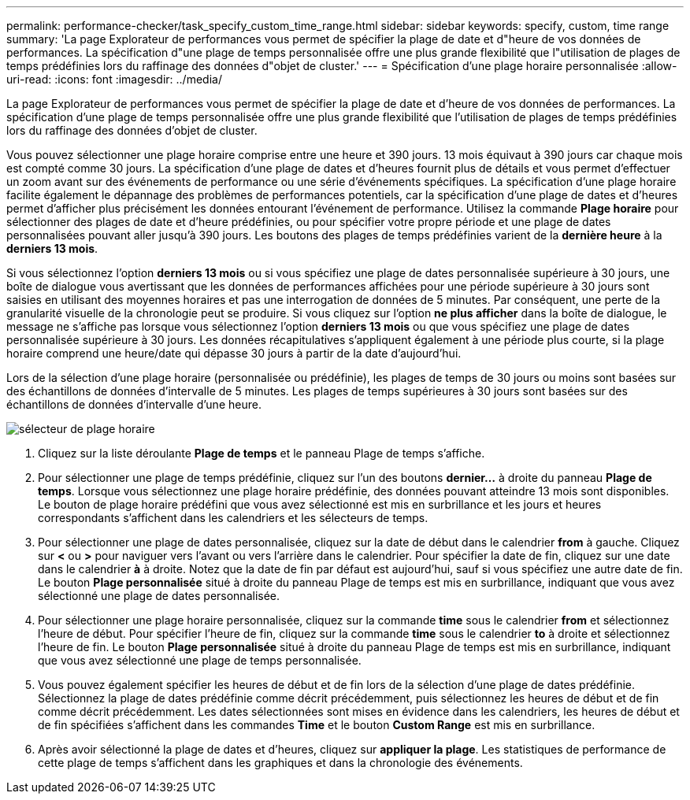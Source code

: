 ---
permalink: performance-checker/task_specify_custom_time_range.html 
sidebar: sidebar 
keywords: specify, custom, time range 
summary: 'La page Explorateur de performances vous permet de spécifier la plage de date et d"heure de vos données de performances. La spécification d"une plage de temps personnalisée offre une plus grande flexibilité que l"utilisation de plages de temps prédéfinies lors du raffinage des données d"objet de cluster.' 
---
= Spécification d'une plage horaire personnalisée
:allow-uri-read: 
:icons: font
:imagesdir: ../media/


[role="lead"]
La page Explorateur de performances vous permet de spécifier la plage de date et d'heure de vos données de performances. La spécification d'une plage de temps personnalisée offre une plus grande flexibilité que l'utilisation de plages de temps prédéfinies lors du raffinage des données d'objet de cluster.

Vous pouvez sélectionner une plage horaire comprise entre une heure et 390 jours. 13 mois équivaut à 390 jours car chaque mois est compté comme 30 jours. La spécification d'une plage de dates et d'heures fournit plus de détails et vous permet d'effectuer un zoom avant sur des événements de performance ou une série d'événements spécifiques. La spécification d'une plage horaire facilite également le dépannage des problèmes de performances potentiels, car la spécification d'une plage de dates et d'heures permet d'afficher plus précisément les données entourant l'événement de performance. Utilisez la commande *Plage horaire* pour sélectionner des plages de date et d'heure prédéfinies, ou pour spécifier votre propre période et une plage de dates personnalisées pouvant aller jusqu'à 390 jours. Les boutons des plages de temps prédéfinies varient de la *dernière heure* à la *derniers 13 mois*.

Si vous sélectionnez l'option *derniers 13 mois* ou si vous spécifiez une plage de dates personnalisée supérieure à 30 jours, une boîte de dialogue vous avertissant que les données de performances affichées pour une période supérieure à 30 jours sont saisies en utilisant des moyennes horaires et pas une interrogation de données de 5 minutes. Par conséquent, une perte de la granularité visuelle de la chronologie peut se produire. Si vous cliquez sur l'option *ne plus afficher* dans la boîte de dialogue, le message ne s'affiche pas lorsque vous sélectionnez l'option *derniers 13 mois* ou que vous spécifiez une plage de dates personnalisée supérieure à 30 jours. Les données récapitulatives s'appliquent également à une période plus courte, si la plage horaire comprend une heure/date qui dépasse 30 jours à partir de la date d'aujourd'hui.

Lors de la sélection d'une plage horaire (personnalisée ou prédéfinie), les plages de temps de 30 jours ou moins sont basées sur des échantillons de données d'intervalle de 5 minutes. Les plages de temps supérieures à 30 jours sont basées sur des échantillons de données d'intervalle d'une heure.

image::../media/time_range_selector.gif[sélecteur de plage horaire]

. Cliquez sur la liste déroulante *Plage de temps* et le panneau Plage de temps s'affiche.
. Pour sélectionner une plage de temps prédéfinie, cliquez sur l'un des boutons *dernier...* à droite du panneau *Plage de temps*. Lorsque vous sélectionnez une plage horaire prédéfinie, des données pouvant atteindre 13 mois sont disponibles. Le bouton de plage horaire prédéfini que vous avez sélectionné est mis en surbrillance et les jours et heures correspondants s'affichent dans les calendriers et les sélecteurs de temps.
. Pour sélectionner une plage de dates personnalisée, cliquez sur la date de début dans le calendrier *from* à gauche. Cliquez sur *<* ou *>* pour naviguer vers l'avant ou vers l'arrière dans le calendrier. Pour spécifier la date de fin, cliquez sur une date dans le calendrier *à* à droite. Notez que la date de fin par défaut est aujourd'hui, sauf si vous spécifiez une autre date de fin. Le bouton *Plage personnalisée* situé à droite du panneau Plage de temps est mis en surbrillance, indiquant que vous avez sélectionné une plage de dates personnalisée.
. Pour sélectionner une plage horaire personnalisée, cliquez sur la commande *time* sous le calendrier *from* et sélectionnez l'heure de début. Pour spécifier l'heure de fin, cliquez sur la commande *time* sous le calendrier *to* à droite et sélectionnez l'heure de fin. Le bouton *Plage personnalisée* situé à droite du panneau Plage de temps est mis en surbrillance, indiquant que vous avez sélectionné une plage de temps personnalisée.
. Vous pouvez également spécifier les heures de début et de fin lors de la sélection d'une plage de dates prédéfinie. Sélectionnez la plage de dates prédéfinie comme décrit précédemment, puis sélectionnez les heures de début et de fin comme décrit précédemment. Les dates sélectionnées sont mises en évidence dans les calendriers, les heures de début et de fin spécifiées s'affichent dans les commandes *Time* et le bouton *Custom Range* est mis en surbrillance.
. Après avoir sélectionné la plage de dates et d'heures, cliquez sur *appliquer la plage*. Les statistiques de performance de cette plage de temps s'affichent dans les graphiques et dans la chronologie des événements.

